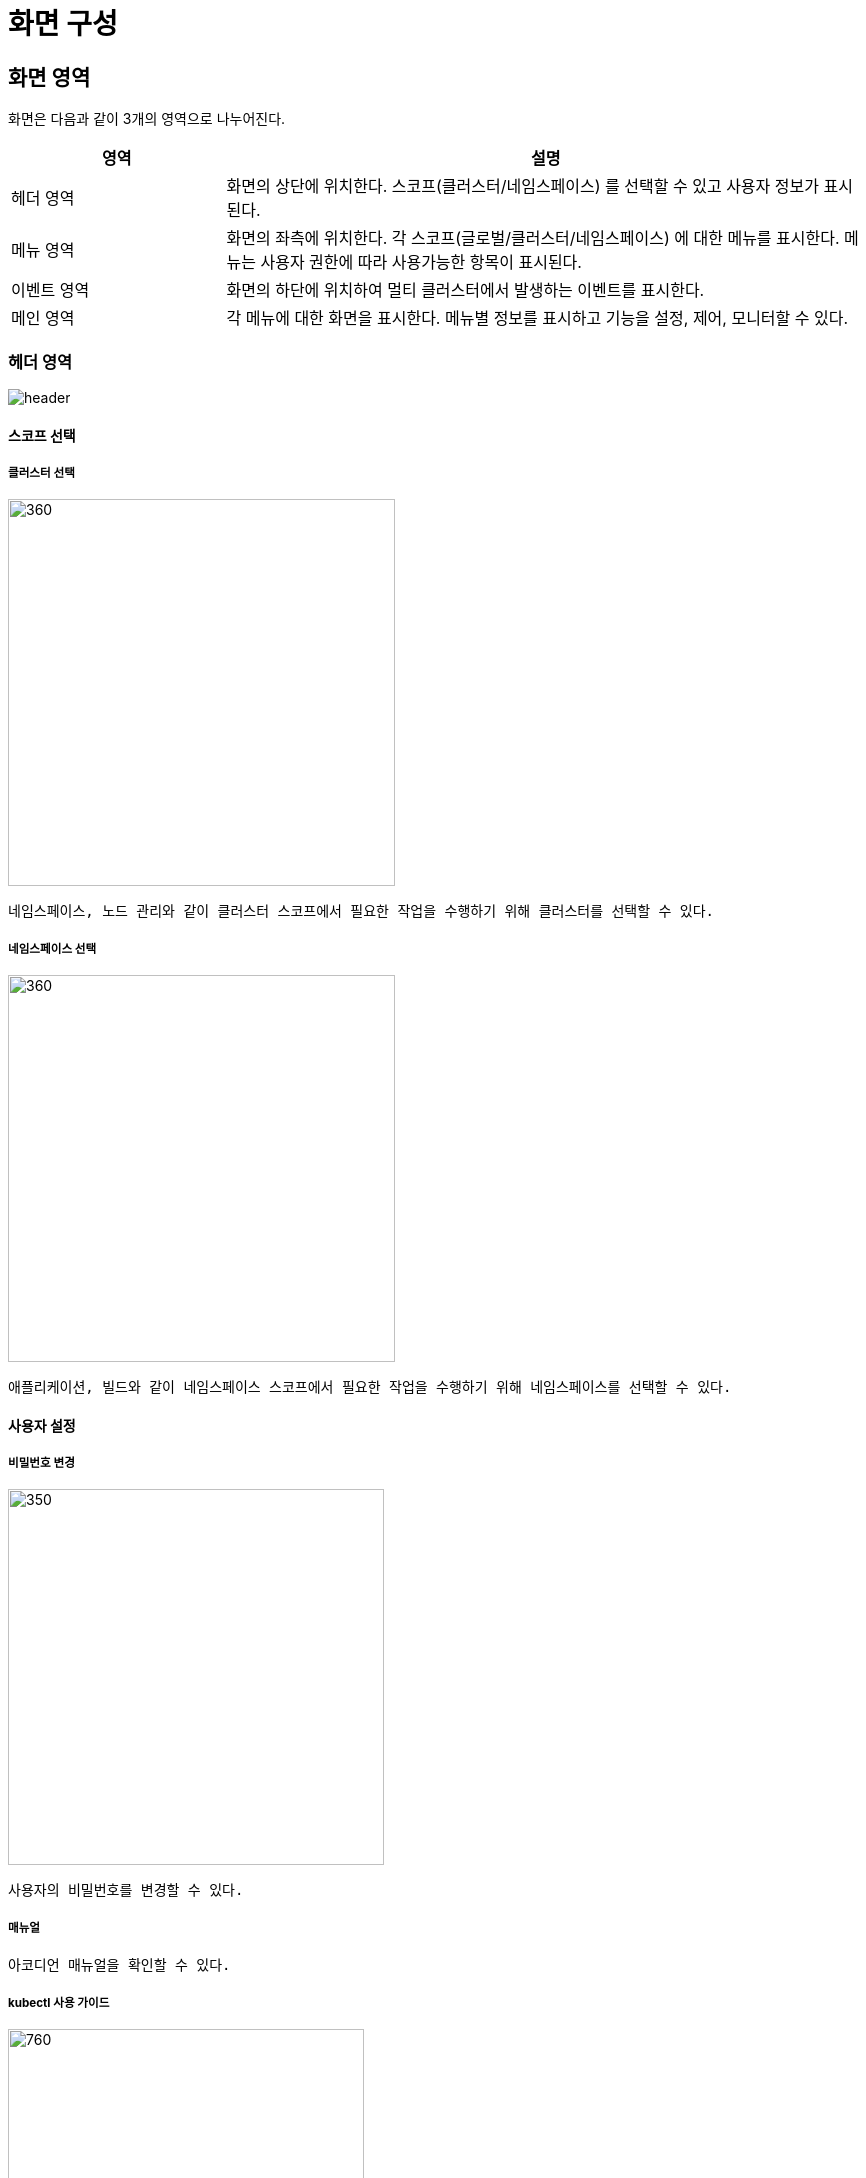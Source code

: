 = 화면 구성
ifndef::imagesdir[:imagesdir: ../images]

== 화면 영역

화면은 다음과 같이 3개의 영역으로 나누어진다.

[%header,cols="1,3"]
|===
| 영역
| 설명

| 헤더 영역
| 화면의 상단에 위치한다. 스코프(클러스터/네임스페이스) 를 선택할 수 있고 사용자 정보가 표시된다.

| 메뉴 영역
| 화면의 좌측에 위치한다. 각 스코프(글로벌/클러스터/네임스페이스) 에 대한 메뉴를 표시한다. 메뉴는 사용자
  권한에 따라 사용가능한 항목이 표시된다.

| 이벤트 영역
| 화면의 하단에 위치하여 멀티 클러스터에서 발생하는 이벤트를 표시한다.

| 메인 영역
| 각 메뉴에 대한 화면을 표시한다. 메뉴별 정보를 표시하고 기능을 설정, 제어, 모니터할 수 있다.
|===

=== 헤더 영역

image::layout/header.png[]

==== 스코프 선택


===== 클러스터 선택

image::layout/header-cluster-menu.png[360,387]

 네임스페이스, 노드 관리와 같이 클러스터 스코프에서 필요한 작업을 수행하기 위해 클러스터를 선택할 수 있다.

<<<

===== 네임스페이스 선택

image::layout/header-namespace-menu.png[360,387]

 애플리케이션, 빌드와 같이 네임스페이스 스코프에서 필요한 작업을 수행하기 위해 네임스페이스를 선택할 수 있다.

<<<
==== 사용자 설정

===== 비밀번호 변경

image::layout/profile-password.png[350,376]

 사용자의 비밀번호를 변경할 수 있다.

===== 매뉴얼

 아코디언 매뉴얼을 확인할 수 있다.

===== kubectl 사용 가이드

image::layout/profile-kubectl.png[760,356]

- 아코디언의 버전에 맞는 `kubectl` 실행 파일 다운로드 경로를 알 수 있다.
- 아코디언 사용자의 `kubeconfig` 를 다운로드 받을 수 있다.

<<<

===== API Key

 아코디언 API를 이용할 수 있는 token 을 관리한다.

====== API Key 목록

image::layout/apikey-list.png[]

- 생성한 `token` 정보를 조회한다.

[cols="1,3a"]
|===
| 기능
| 설명

| 상태
| `token` 이 유효한지 알 수 있다. (`Active` or `InActive`)

| API Key
| `token` 정보

| 생성일
| `token` 생성일

| 만료일
| `token` 만료일로 만료일이 되면 자동 삭제된다.
|===


<<<
====== API Key 생성

image::layout/apikey-creating.png[]

- 간단한 설명을 포함하여 `token` 을 생성한다.
- 가급적 만료일을 설정하여 생성하길 권장한다.

image::layout/apikey-created.png[]

- 생성한 `token` 을 확인한다.

====== API Key 삭제

image::layout/apikey-delete.png[760,357]

- 수동으로 `token` 을 삭제한다.

===== 로그아웃

 사용자 로그아웃을 한다.

<<<

=== 메뉴 영역

메뉴는 스코프별로 분류되며 스코프는 글로벌, 클러스터, 네임스페이스 3개로 구분된다.

==== 글로벌 메뉴

[cols="1,3a"]
|===
| 메뉴
| 설명

| 글로벌 대시보드
| 멀티 클러스터 모니터링 대시보드로 멀티 클러스터와 리소스의 상태 정보를 조회한다.

| 클러스터
| 호스트 클러스터 및 호스트 클러스터와 연결된 멤버 클러스터의 정보를 조회하고 관리한다.

| 헬름
| 헬름 차트를 사용하기 위해 헬름 리포지터리를 조회하고 관리한다.

| 계정
| 아코디언 전반에 걸쳐 계정 정보를 관리한다. +
사용자, 그룹 및 그리고 글로벌/클러스터/네임스페이스 스코프 별 메뉴에 대한 권한을 관리하고 사용자/그룹과 글로벌 권한을 바인딩하여 글로벌 멤버로 설정한다. +
그 외에 사용자의 접속 로그를 조회할 수 있다.

* 사용자: 사용자 정보를 조회, 관리
* 그룹: 사용자 그룹 정보를 조회, 관리
* 글로벌 권한: 글로벌 스코프의 메뉴에 대해 사용 권한을 집합하여 단일 권한으로 관리
* 클러스터 권한: 클러스터 스코프의 메뉴에 대해 사용 권한을 집합하여 단일 권한으로 관리
* 네임스페이스 권한: 네임스페이스 스코프의 메뉴에 대해 사용 권한을 집합하여 단일 권한으로 관리
* 글로벌 멤버: 사용자/그룹과 글로벌 권한을 바인딩한다.
* 사용자 접속 로그: 사용자의 접속 로그를 조회한다.

| 글로벌 설정
| 활성화 키와 알림 발송을 위한 글로벌 수신자를 관리한다.

* 활성화 키: 활성화 키 정보를 조회, 등록한다.
* 글로벌 수신자: 알림 발송을 받을 글로벌 수신자 정보를 관리한다.
|===

<<<

==== 클러스터 메뉴

클러스터 메뉴는 개별 클러스터 스코프에서 서비스 배포와 운영을 위한 메뉴를 제공한다.

[cols="1,3a"]
|===
| 메뉴
| 설명

| 클러스터 대시보드
| 해당 클러스터의 리소스 상태 정보를 제공한다.

| 네임스페이스
| 해당 클러스터의 네임스페이스 정보를 관리한다.

| 노드
| 해당 클러스터를 구성하는 노드의 정보를 관리한다. 그리고 노드를 스케줄 대상에서 제외하거나 노드에
배포된 파드를 다른 노드로 이동시킬 수 있다.

| 애플리케이션
| 헬름을 이용해 애플리케이션을 클러스터에 배포한다.

| 워크로드
| 워크로드 리소스 정보를 관리하기 위한 대시보드를 제공하고 편집기 등으로 관리한다.

* 워크로드 대시보드: 배포한 파드 정보를 차트로 표시한다.
* 파드: 파드 정보를 제공하고 관리한다. 컨테이너 로그 및 터미널을 이용해 접속할 수 있다.
* 디플로이먼트/스테이트풀셋: 파드를 관리하는 리소스로 편집기로 관리하며 오토스케일을 설정할 수 있다.
* 데몬셋: 노드마다 파드를 실행하도록 제어한다.
* 잡/크론잡: 특정 작업을 일시적/주기적으로 실행할 수 있도록 관리한다.

| 구성
| 시스템과 애플리케이션 구성 및 설정에 필요한 정보를 관리한다.

* 컨피그맵/시크릿: 일반 정보 또는 기밀성 정보를 저장한다.
* HPA/리밋레인지: 수평적 오토스케일 및 리소스 할당을 제한한다.

| 네트워크
| 애플리케이션 연동을 위해 네트워크 구성에 필요한 리소스를 관리한다.

* 서비스: 애플리케이션을 네트워크 서비스로 노출한다.
* 인그레스: 서비스를 http 또는 https 경로로 노출한다.
* 네트워크폴리시: OSI 3 또는 4 계층에서 트래픽 흐름을 제어한다.

| 스토리지
| 스토리지 목록을 확인할 수 있으며 YAML/생성/수정/삭제할 수 있다.

* 퍼시스턴트볼륨: NFS 와 같이 스토리지 구현에 필요한 정보를 관리한다.
* 퍼시스턴트볼륨클레임: 스토리지에 대해 요청을 하는 리소스 정보를 관리한다.
* 스토리지클래스: 퍼시스턴트볼륨을 동적으로 배포한다.

| 커스텀 리소스
| 쿠버네티스 커스텀 리소스를 관리한다.

| 접근제어
| 쿠버네티스의 역할 기반 접근 제어를 관리하고 구성한다.

* 서비스어카운트: 주로 파드에 인증 정보를 제공한다. (사용자 역할)
* 롤/클러스터롤: API나 리소스에 대한 권한을 설정한다.
* 롤바인딩/클러스터롤바인딩: 롤/클러스터롤을 사용자 또는 서비스어카운트 등에 연결한다.

| 모니터링
| 시스템 상태 및 각종 로그를 조회한다.

* 시스템: 클러스터 내 CPU, 메모리와 같은 리소스 사용량 정보를 제공한다.
* 이벤트 로그: 쿠버네티스 이벤트 로그를 조회한다.
* 컨테이너 로그: 쿠버네티스에 배포되었던 컨테이너에서 발생한 로그를 조회한다.
* 감사 로그: 클러스터 내 감사 로그를 조회한다.
* 알림 로그: 클러스터 내 발생한 알림 정보를 조회한다.
* 서비스메시: 클러스터 내 서비스 간의 통신 정보를 표시한다.

| 설정
| 클러스터를 사용하는 멤버를 구성하고 알림 정책을 세운다.
레지스트리 정보 및 알림을 위한 클러스터 수신자 정보를 설정한다.

* 클러스터 멤버: 클러스터 권한과 사용자/그룹을 연결한다.
* 클러스터 수신자: 알림 발송을 받을 클러스터 수신자 정보를 관리한다.
* 알림 정책: 클러스터 알림 발송 규칙 및 발송 주기/수신자 등을 설정힌다.
* 레지스트리: 컨테이너 이미지를 배포하고 가져올 레지스트리 저장소 정보를 설정한다.
|===

<<<

==== 네임스페이스 메뉴

네임스페이스 메뉴는 네임스페이스 스코프에서 서비스의 배포와 운영을 위한 메뉴를 제공한다.

메뉴 중 일부는 클러스터 메뉴와 중복된다. 중복되는 메뉴의 경우 동일한 기능에 대해 접근하는 스코프의
차이를 제외하고 대부분 동일한 기능을 제공한다.

[cols="1,3a"]
|===
| 메뉴
| 설명

| 네임스페이스 대시보드
| 해당 네임스페이스의 리소스 상태 정보를 제공한다.

| 애플리케이션
| 헬름과 카탈로그를 이용해 애플리케이션을 클러스터에 배포한다.

* 헬름: 헬름 차트로 애플리케이션을 배포한다. 주로 빌드를 수행하지 않는 서비스형 애플리케이션을 배포한다.
* 카탈로그: 카탈로그로 애플리케이션을 배포한다. 빌드 파이프라인을 지원한다.

| 빌드
| 애플리케이션 빌드에 필요한 정보를 제어하고 관리한다. 컨테이너 이미지를 빌드할 수 있고 빌드에 필요한
파이프라인 또는 승인에 대해 설정한다.

* 파이프라인: 태스크를 조합하여 빌드를 수행할 파이프라인을 작성한다.
* 승인: 파이프라인에서 발생한 승인 요청을 처리한다.
* 태스크 템플릿: 파이프라인 작성시 사용하는 태스크에 대한 템플릿을 관리한다.

| 워크로드
| `클러스터 메뉴` 의 `워크로드` 메뉴와 동일한 기능을 네임스페이스 스코프에서 수행한다.

| 구성
| `클러스터 메뉴` 의 `구성` 메뉴와 동일한 기능을 네임스페이스 스코프에서 수행한다.

| 네트워크
| `클러스터 메뉴` 의 `네트워크` 메뉴와 동일한 기능을 네임스페이스 스코프에서 수행한다.

| 스토리지
| 퍼시스턴트볼륨클레임 리소스 정보를 관리한다.

| 접근제어
| 쿠버네티스의 역할 기반 접근 제어를 관리하고 구성한다.

* 서비스어카운트: 주로 파드에 인증 정보를 제공한다. (사용자 역할)
* 롤: API나 리소스에 대한 권한을 설정한다.
* 롤바인딩: 롤을 사용자 또는 서비스어카운트 등에 연결한다.

| 모니터링
| 시스템 및 애플리케이션 상태 및 각종 로그를 조회한다.

* 시스템: 네임스페이스 내 CPU, 메모리와 같은 리소스 사용량 정보를 제공한다.
* 애플리케이션: 스카우터로 수집한 애플리케이션에 대한 메트릭 정보를 제공한다.
* 이벤트 로그: 네임스페이스에서 발생한 쿠버네티스 이벤트 로그를 조회한다.
* 컨테이너 로그: 네임스페이스에 배포되었던 컨테이너에서 발생한 로그를 조회한다.
* 감사 로그: 네임스페이스 내 감사 로그를 조회한다.
* 알림 로그: 네임스페이스 내 발생한 알림 정보를 조회한다.

| 설정
| 네임스페이스를 사용하는 멤버를 구성한다. 그리고 알림 정책을 세우고 알림을 위한 네임스페이스 수신자 정보를 설정한다.

* 네임스페이스 멤버: 네임스페이스 권한과 사용자/그룹을 연결한다.
* 네임스페이스 수신자: 알림 발송을 받을 네임스페이스 수신자 정보를 관리한다.
* 알림 정책: 네임스페이스 알림 발송 규칙 및 발송 주기/수신자 등을 설정한다.
|===

<<<

=== 이벤트 영역

이벤트는 멀티 클러스터 쿠버네티스 실시간 이벤트 정보를 제공하며 기본으로 최소화되어있으며 이벤트 영역을 클릭하면 상세 조회할 수 있다.

==== 이벤트 영역의 최소화

이벤트 영역에 우측 툴팁으로 현재 실시간으로 발생한 이벤트 수를 확인할 수 있다.

image::layout/event.png[]

==== 이벤트 영역의 최대화

이벤트 영역의 최대화 시 이벤트 상세 확인 및 검색할 수 있다.

image::layout/event-list.png[]

[cols="1,3a"]
|===
| 항목
| 설명

| Age
| 이벤트가 발생한 시간

| 클러스터
| 클러스터 명

| 네임스페이스
| 네임스페이스 명

| 타입
| 이벤트 타입

- Normal: 일반적인 작업으로 발생된 이벤트
- Warning: 오류에 의해 발생된 이벤트

| 원인
| 이벤트 발생 이유

| 오브젝트
| 오브젝트 정보

| 메세지
| 이벤트 상세 메시지

|===
